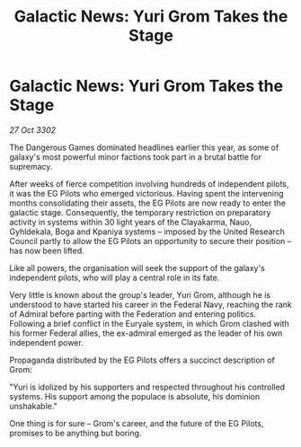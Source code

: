 :PROPERTIES:
:ID:       cc752ab1-818a-4754-9387-24fc75251016
:END:
#+title: Galactic News: Yuri Grom Takes the Stage
#+filetags: :galnet:

* Galactic News: Yuri Grom Takes the Stage

/27 Oct 3302/

The Dangerous Games dominated headlines earlier this year, as some of galaxy's most powerful minor factions took part in a brutal battle for supremacy. 

After weeks of fierce competition involving hundreds of independent pilots, it was the EG Pilots who emerged victorious. Having spent the intervening months consolidating their assets, the EG Pilots are now ready to enter the galactic stage. Consequently, the temporary restriction on preparatory activity in systems within 30 light years of the Clayakarma, Nauo, Gyhldekala, Boga and Kpaniya systems – imposed by the United Research Council partly to allow the EG Pilots an opportunity to secure their position – has now been lifted. 

Like all powers, the organisation will seek the support of the galaxy's independent pilots, who will play a central role in its fate. 

Very little is known about the group's leader, Yuri Grom, although he is understood to have started his career in the Federal Navy, reaching the rank of Admiral before parting with the Federation and entering politics. Following a brief conflict in the Euryale system, in which Grom clashed with his former Federal allies, the ex-admiral emerged as the leader of his own independent power. 

Propaganda distributed by the EG Pilots offers a succinct description of Grom: 

"Yuri is idolized by his supporters and respected throughout his controlled systems. His support among the populace is absolute, his dominion unshakable." 

One thing is for sure – Grom's career, and the future of the EG Pilots, promises to be anything but boring.
